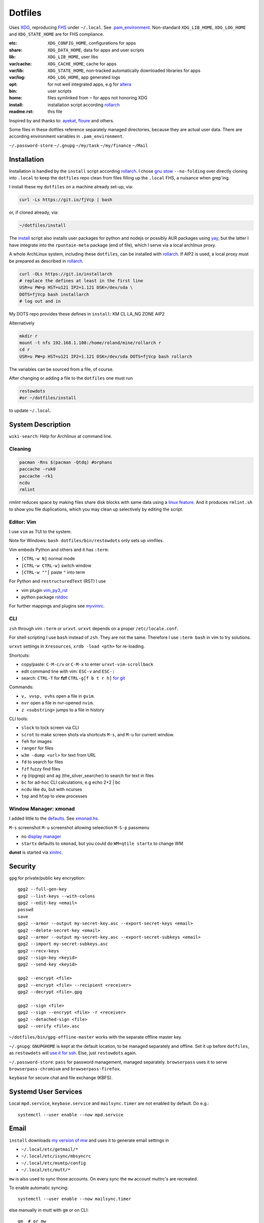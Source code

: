 ********
Dotfiles
********

Uses `XDG <https://wiki.archlinux.org/index.php/XDG_Base_Directory>`__,
reproducing `FHS <http://linux.die.net/man/7/hier>`__ under ``~/.local``.
See
`.pam_environment <https://raw.githubusercontent.com/rpuntaie/dotfiles/desktop/home/.pam_environment>`__.
Non-standard ``XDG_LIB_HOME``, ``XDG_LOG_HOME`` and ``XDG_STATE_HOME`` are for FHS compliance.

:etc:       ``XDG_CONFIG_HOME``, configurations for apps
:share:     ``XDG_DATA_HOME``, data for apps and user scripts
:lib:       ``XDG_LIB_HOME``, user libs
:var/cache: ``XDG_CACHE_HOME``, cache for apps
:var/lib:   ``XDG_STATE_HOME``, non-tracked automatically downloaded libraries for apps
:var/log:   ``XDG_LOG_HOME``, app generated logs
:opt: for not well integrated apps,
      e.g for `altera <https://github.com/ayekat/dotfiles/blob/master/etc/sh/profile.d/40-altera.sh>`__
:bin: user scripts
:home: files symlinked from ``~`` for apps not honoring XDG
:install: installation script according `rollarch`_
:readme.rst: this file

Inspired by and thanks to:
`ayekat <https://github.com/ayekat/dotfiles>`__,
`floure <https://gitlab.gnugen.ch/floure/dotfiles>`__ and others.

Some files in these dotfiles reference separately managed directories,
because they are actual user data.
There are according environment variables in ``.pam_environment``.

``~/.password-store``
``~/.gnupg``
``~/my/task``
``~/my/finance``
``~/Mail``


Installation
============

Installation is handled by the ``install`` script according `rollarch`_.
I chose
`gnu stow <https://www.gnu.org/software/stow/manual/stow.html#Invoking-Stow>`__ ``--no-folding``
over directly cloning into ``.local``
to keep the ``dotfiles`` repo clean from files filling up the ``.local`` FHS,
a nuisance when grep'ing.

I install these my ``dotfiles`` on a machine already set-up, via:

.. code:: sh

   curl -Ls https://git.io/fjVcp | bash

or, if cloned already, via:

.. code:: sh

    ~/dotfiles/install

The
`install <https://raw.githubusercontent.com/rpuntaie/dotfiles/desktop/install>`__
script also installs user packages for python and nodejs or possibly
AUR packages using `yay <https://github.com/Jguer/yay>`__,
but the latter I have integrate into the ``rpuntaie-meta`` package (end of file),
which I serve via a local archlinux proxy.

A whole ArchLinux system, including these ``dotfiles``, can be installed with `rollarch`_.
If AIP2 is used, a local proxy must be prepared as described in `rollarch`_.

.. code:: sh

    curl -OLs https://git.io/installarch
    # replace the defines at least in the first line
    USR=u PW=p HST=u121 IP2=1.121 DSK=/dev/sda \
    DOTS=fjVcp bash installarch
    # log out and in

My DOTS repo provides these defines in ``install``: KM CL LA_NG ZONE AIP2

Alternatively

.. code:: sh

   mkdir r
   mount -t nfs 192.168.1.108:/home/roland/mine/rollarch r
   cd r
   USR=u PW=p HST=u121 IP2=1.121 DSK=/dev/sda DOTS=fjVcp bash rollarch

The variables can be sourced from a file, of course.

After changing or adding a file to the ``dotfiles`` one must run

.. code:: sh

   restowdots
   #or ~/dotfiles/install

to update ``~/.local``.

System Description
==================

``wiki-search``: Help for Archlinux at command line.

Cleaning
--------

.. code:: sh

  pacman -Rns $(pacman -Qtdq) #orphans
  paccache -ruk0
  paccache -rk1
  ncdu
  rmlint

`rmlint` reduces space by making files share disk blocks with same data
using a `linux feature <http://man7.org/linux/man-pages/man2/ioctl_fideduperange.2.html>`__.
And it produces ``rmlint.sh`` to show you file duplications,
which you may clean up selectively by editing the script.

Editor: Vim
-----------

I use ``vim`` as TUI to the system.

Note for Windows: ``bash dotfiles/bin/restowdots`` only sets up vimfiles.

Vim embeds Python and others and it has
``:term``:

- ``[CTRL-w N]`` normal mode
- ``[CTRL-w CTRL-w]`` switch window
- ``[CTRL-w ""]`` paste ``"`` into term

For Python and ``restructuredText`` (RST) I use

- vim plugin `vim_py3_rst <https://github.com/rpuntaie/vim_py3_rst>`__
- python package `rstdoc <https://github.com/rpuntaie/rstdoc>`__

For further mappings and plugins see
`myvimrc <https://raw.githubusercontent.com/rpuntaie/dotfiles/desktop/etc/vim/doc/myvimrc.txt>`__.

CLI
---

``zsh`` through vim ``:term`` or ``urxvt``.
``urxvt`` depends on a proper ``/etc/locale.conf``.

For shell scripting I use ``bash`` instead of ``zsh``.
They are not the same.
Therefore I use ``:term bash`` in vim to try solutions.

``urxvt`` settings in ``Xresources``, ``xrdb -load <pth>`` for re-loading.

Shortcuts:

- copy/paste: ``C-M-c/v`` or ``C-M-x`` to enter ``urxvt-vim-scrollback``
- edit command line with vim: ``ESC-v`` and ``ESC-:``
- search:
  ``CTRL-T`` for **fzf**
  ``CTRL-g[f b t r h]`` `for git <https://gist.github.com/junegunn/8b572b8d4b5eddd8b85e5f4d40f17236>`__

Commands:

- ``v, vvsp, vvhs`` open a file in ``gvim``.
- ``nvr`` open a file in nvr-opened ``nvim``.
- ``z <substring>`` jumps to a file in history

CLI tools:

- ``slock`` to lock screen via CLI
- ``scrot`` to make screen shots via shortcuts ``M-s``, and ``M-u`` for current window.
- ``feh`` for images
- ``ranger`` for files
- ``w3m -dump <url>`` for text from URL
- ``fd`` to search for files
- ``fzf`` fuzzy find files
- ``rg`` (ripgrep) and ``ag`` (the_silver_searcher) to search for text in files
- ``bc`` for ad-hoc CLI calculations, e.g echo 2+2 | bc
- ``ncdu`` like ``du``, but with ncurses
- ``top`` and ``htop`` to view processes

Window Manager: xmonad
----------------------

I added little to the `defaults <https://xmonad.org/manpage.html>`__.
See `xmonad.hs <https://github.com/rpuntaie/dotfiles/blob/master/etc/xmonad/xmonad.hs>`__.

``M-s`` screenshot
``M-u`` screenshot allowing seleection
``M-S-p`` passmenu

- no `display manager <https://wiki.archlinux.org/index.php/Display_manager>`__
- ``startx`` defaults to ``xmonad``, but you could do ``WM=qtile startx`` to change WM

**dunst** is started via `xinitrc <https://github.com/rpuntaie/dotfiles/blob/master/etc/X11/xinitrc.hs>`__.

Security
========

``gpg`` for private/public key encryption::

   gpg2 --full-gen-key
   gpg2 --list-keys --with-colons
   gpg2 --edit-key <email>
   passwd
   save
   gpg2 --armor --output my-secret-key.asc --export-secret-keys <email>
   gpg2 --delete-secret-key <email>
   gpg2 --armor --output my-secret-key.asc --export-secret-subkeys <email>
   gpg2 --import my-secret-subkeys.asc
   gpg2 --recv-keys
   gpg2 --sign-key <keyid>
   gpg2 --send-key <keyid>

   gpg2 --encrypt <file>
   gpg2 --encrypt <file> --recipient <receiver>
   gpg2 --decrypt <file>.gpg

   gpg2 --sign <file>
   gpg2 --sign --encrypt <file> -r <receiver>
   gpg2 --detached-sign <file>
   gpg2 --verify <file>.asc

``~/dotfiles/bin/gpg-offline-master`` works with the separate offline master key.

``~/.gnupg``:
``GNUPGHOME`` is kept at the default location, to be managed separately and offline.
Set it up before ``dotfiles``, as ``restowdots`` will
`use it for ssh <https://wiki.archlinux.org/index.php/GnuPG#SSH_agent>`__.
Else, just ``restowdots`` again.

``~/.password-store``:
``pass`` for password management, managed separately.
``browserpass`` uses it to serve ``browserpass-chromium`` and ``browserpass-firefox``.

``keybase`` for secure chat and file exchange (KBFS).

Systemd User Services
=====================

Local ``mpd.service``, ``keybase.service`` and ``mailsync.timer`` are not enabled by default.
Do e.g.::

  systemctl --user enable --now mpd.service

Email
=====

``install`` downloads
`my version of mw <https://github.com/rpuntaie/mutt-wizard>`__
and uses it to generate email settings in

- ``~/.local/etc/getmail/*``
- ``~/.local/etc/isync/mbsyncrc``
- ``~/.local/etc/msmtp/config``
- ``~/.local/etc/mutt/*``

``mw`` is also used to sync those accounts.
On every sync the ``mw`` account muttrc's are recreated.

To enable automatic syncing::

  systemctl --user enable --now mailsync.timer

else manually in mutt with ``gm`` or on CLI::

  gm  # or mw

A `Maildir <https://wiki2.dovecot.org/MailboxFormat>`__ ``mailbox``
is a directory with `{cur,new,tmp}/<messagefiles>` as text files.
It can be used by programming languages and tools:

- for IMAP, ``isync``'s `mbsync <https://linux.die.net/man/1/mbsync>`__
  syncs between remote and local mailboxes.
  (Alternative to `offlineimap <https://wiki.archlinux.org/index.php/OfflineIMAP>`__,
  which still uses python2)

- for POP mailboxes I use `getmail <https://wiki.archlinux.org/index.php/Getmail>`__

- ``msmtp`` sends mails, not just for ``mutt``,
  but also for the ``mail`` command (``s-nail`` and ``msmtp-mta`` packages)

- ``notmuch [new]`` indexes (new) mails, then
  ``notmuch address|count|dump|reply|search|show|tag``
  can be `used <https://notmuchmail.org/manpages/>`__.

- ``mutt`` lists messages in already *existing* maildir folders,
  independent of whether created via POP or IMAP.

- `alot <https://www.archlinux.org/packages/community/any/alot/>`__
  shows mails based on tags using ``notmuch`` (``alot taglist``).

- Vim can be used as a MUA
  `via notmuch <https://github.com/notmuch/notmuch/blob/master/vim/notmuch.vim>`__.

- ``mailx``: ``echo 'message body test' | mailx -s "test with mailx" <email>``

- `afew <https://github.com/afewmail/afew>`__ is a python wrapper on ``notmuch`` for tagging and
  `moving <https://github.com/afewmail/afew/blob/master/docs/move_mode.rst>`__ mails.
  Note, that the `query format <https://xapian.org/docs/queryparser.html>`__
  is not generally regular expressions: ``notmuch search <test your search pattern>``.
  Specifically ``to:`` means ``To:`` and ``Cc:`` and accepts only
  `names or email addresses <https://notmuchmail.org/manpages/notmuch-search-terms-7/>`__.

  My `afew setup <https://raw.githubusercontent.com/rpuntaie/dotfiles/desktop/etc/afew/config>`__
  folders similar mails into mailboxes with same name accross emails.
  Via `FolderNameFilter` they get the same tag and can be viewed/searched accross emails with ``alot``/``notmuch``.

Since the messages are text, they can be search with ``ag``, ``rg`, ``vimgrep``, ...

Programming
===========

My local arch package `rpuntaie <https://github.com/rpuntaie/rollarch/blob/master/pkg/rpuntaie/PKGBUILD>`__
contains packages for languages I worked with so far

Native:

- C/C++: gcc, clang
- Pascal: fpc

.NET:

- C#: mono dotnet-sdk

JVM:

- Java: jdk-openjdk

Interpreted:

- `Python <https://docs.python.org/3.8/>`__.
  Packages not arch repos: `my_python <https://raw.githubusercontent.com/rpuntaie/dotfiles/desktop/bin/my_python>`__.
- `R <https://www.r-project.org/>`_ (maths)
- `octave <https://hg.savannah.gnu.org/hgweb/octave/file/>`_ (matlab alternative)
- SQL: `sqlite <https://www.sqlite.org/cli.html>`__ `mariadb <https://devhints.io/mysql>`__
- `JavaScript <https://github.com/mbeaudru/modern-js-cheatsheet>`__: `nodejs <https://gist.github.com/LeCoupa/985b82968d8285987dc3>`__
  Packages not in arch repos:
  `my_nodejs <https://raw.githubusercontent.com/rpuntaie/dotfiles/desktop/bin/my_nodejs>`__.

These I fiddled around with or intend to or rather not:

- Native:
  `haskell <https://learnxinyminutes.com/docs/haskell/>`__ (ghc),
  `go <https://gobyexample.com/>`__,
  `rust <https://doc.rust-lang.org/rust-by-example/>`__,
  `apple <https://developer.apple.com/documentation>`__: objc and `swift <https://docs.swift.org/swift-book/LanguageGuide/Functions.html>`__,
  D
- Interpreted: 
  `julia <https://julialang.org/learning/>`__,
  `examples <https://juliabyexample.helpmanual.io/>`__,
  `ruby <https://ruby-doc.org/>`__,
  `lua <https://www.lua.org/manual/5.3/>`__,
  `php <https://www.php.net/manual/en/index.php>`__,
  `ocaml <https://ocaml.org/learn/taste.html>`__
- JVM:
  `clojure <https://kimh.github.io/clojure-by-example/#about>`__,
  `kotlin <https://kotlinlang.org/docs/reference/>`__,
  `groovy <https://groovy-lang.org/documentation.html>`__,
  `scala <https://docs.scala-lang.org/cheatsheets/index.html>`__
- Erlang:
  `elixir <https://elixir-lang.org/crash-course.html>`__



.. _`rollarch`: https://github.com/rpuntaie/rollarch
